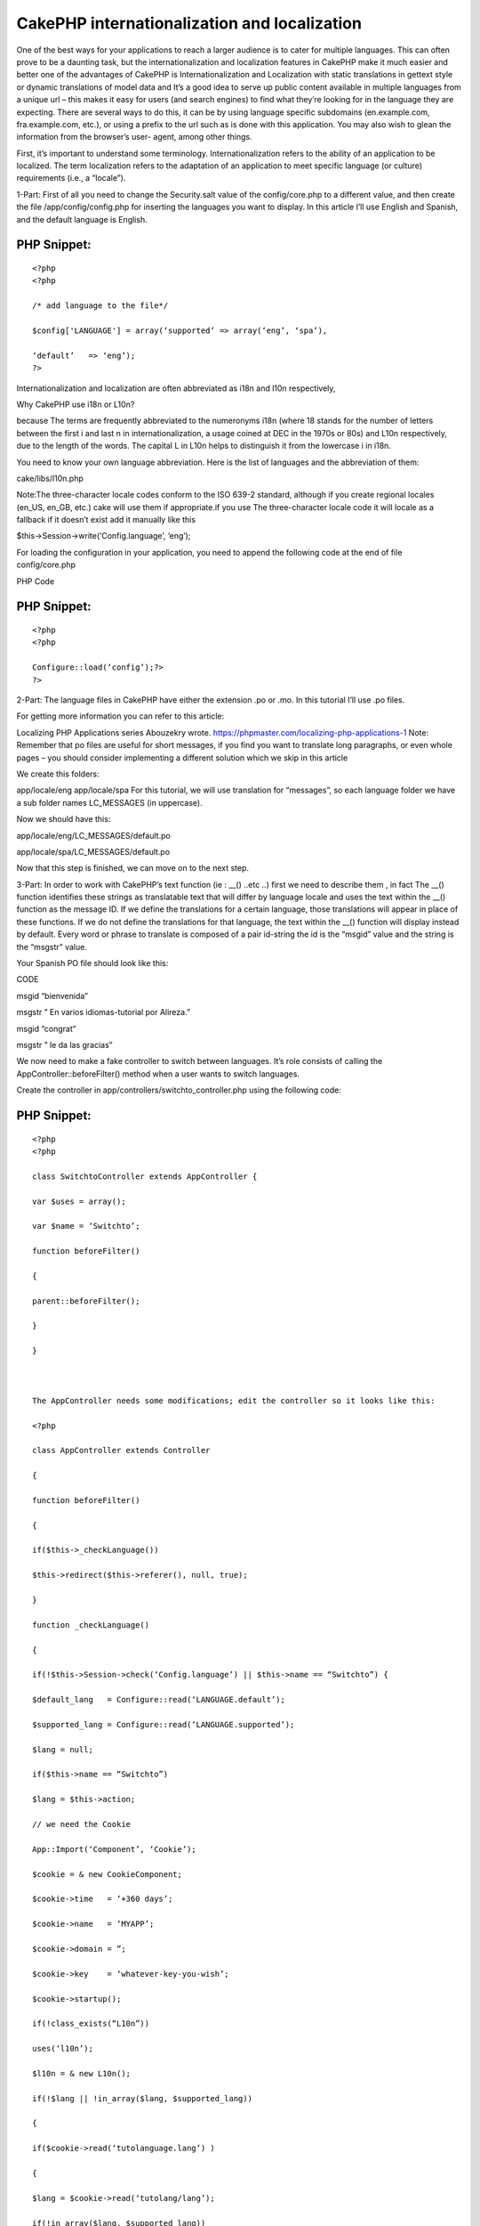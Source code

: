 CakePHP internationalization and localization
=============================================

One of the best ways for your applications to reach a larger audience
is to cater for multiple languages. This can often prove to be a
daunting task, but the internationalization and localization features
in CakePHP make it much easier and better one of the advantages of
CakePHP is Internationalization and Localization with static
translations in gettext style or dynamic translations of model data
and It’s a good idea to serve up public content available in multiple
languages from a unique url – this makes it easy for users (and search
engines) to find what they’re looking for in the language they are
expecting. There are several ways to do this, it can be by using
language specific subdomains (en.example.com, fra.example.com, etc.),
or using a prefix to the url such as is done with this application.
You may also wish to glean the information from the browser’s user-
agent, among other things.

First, it’s important to understand some terminology.
Internationalization refers to the ability of an application to be
localized. The term localization refers to the adaptation of an
application to meet specific language (or culture) requirements (i.e.,
a “locale”).

1-Part:
First of all you need to change the Security.salt value of the
config/core.php to a different value, and then create the file
/app/config/config.php for inserting the languages you want to
display. In this article I’ll use English and Spanish, and the default
language is English.

PHP Snippet:
````````````

::

    <?php
    <?php

    /* add language to the file*/

    $config['LANGUAGE'] = array(‘supported’ => array(‘eng’, ‘spa’),

    ‘default’   => ‘eng’);
    ?>

Internationalization and localization are often abbreviated as i18n
and l10n respectively,

Why CakePHP use i18n or L10n?

because The terms are frequently abbreviated to the numeronyms i18n
(where 18 stands for the number of letters between the first i and
last n in internationalization, a usage coined at DEC in the 1970s or
80s) and L10n respectively, due to the length of the words. The
capital L in L10n helps to distinguish it from the lowercase i in
i18n.

You need to know your own language abbreviation. Here is the list of
languages and the abbreviation of them:

cake/libs/l10n.php

Note:The three-character locale codes conform to the ISO 639-2
standard, although if you create regional locales (en_US, en_GB, etc.)
cake will use them if appropriate.if you use The three-character
locale code it will locale as a fallback if it doesn’t exist add it
manually like this

$this->Session->write(‘Config.language’, ‘eng’);


For loading the configuration in your application, you need to append
the following code at the end of file config/core.php

PHP Code

PHP Snippet:
````````````

::

    <?php
    <?php

    Configure::load(‘config’);?>
    ?>

2-Part:
The language files in CakePHP have either the extension .po or .mo. In
this tutorial I’ll use .po files.

For getting more information you can refer to this article:

Localizing PHP Applications series Abouzekry wrote.
`https://phpmaster.com/localizing-php-applications-1`_
Note: Remember that po files are useful for short messages, if you
find you want to translate long paragraphs, or even whole pages – you
should consider implementing a different solution which we skip in
this article

We create this folders:

app/locale/eng
app/locale/spa
For this tutorial, we will use translation for “messages”, so each
language folder we have a sub folder names LC_MESSAGES (in uppercase).

Now we should have this:

app/locale/eng/LC_MESSAGES/default.po

app/locale/spa/LC_MESSAGES/default.po

Now that this step is finished, we can move on to the next step.

3-Part:
In order to work with CakePHP’s text function (ie : __() ..etc ..)
first we need to describe them , in fact The __() function identifies
these strings as translatable text that will differ by language locale
and uses the text within the __() function as the message ID. If we
define the translations for a certain language, those translations
will appear in place of these functions. If we do not define the
translations for that language, the text within the __() function will
display instead by default. Every word or phrase to translate is
composed of a pair id-string the id is the “msgid” value and the
string is the “msgstr” value.

Your Spanish PO file should look like this:

CODE

msgid “bienvenida”

msgstr ” En varios idiomas-tutorial por Alireza.”

msgid “congrat”

msgstr ” le da las gracias”

We now need to make a fake controller to switch between languages.
It’s role consists of calling the AppController::beforeFilter() method
when a user wants to switch languages.

Create the controller in app/controllers/switchto_controller.php using
the following code:

PHP Snippet:
````````````

::

    <?php
    <?php

    class SwitchtoController extends AppController {

    var $uses = array();

    var $name = ‘Switchto’;

    function beforeFilter()

    {

    parent::beforeFilter();

    }

    }



    The AppController needs some modifications; edit the controller so it looks like this:

    <?php

    class AppController extends Controller

    {

    function beforeFilter()

    {

    if($this->_checkLanguage())

    $this->redirect($this->referer(), null, true);

    }

    function _checkLanguage()

    {

    if(!$this->Session->check(‘Config.language’) || $this->name == “Switchto”) {

    $default_lang   = Configure::read(‘LANGUAGE.default’);

    $supported_lang = Configure::read(‘LANGUAGE.supported’);

    $lang = null;

    if($this->name == “Switchto”)

    $lang = $this->action;

    // we need the Cookie

    App::Import(‘Component’, ‘Cookie’);

    $cookie = & new CookieComponent;

    $cookie->time   = ‘+360 days’;

    $cookie->name   = ‘MYAPP’;

    $cookie->domain = ”;

    $cookie->key    = ‘whatever-key-you-wish’;

    $cookie->startup();

    if(!class_exists(“L10n”))

    uses(‘l10n’);

    $l10n = & new L10n();

    if(!$lang || !in_array($lang, $supported_lang))

    {

    if($cookie->read(‘tutolanguage.lang’) )

    {

    $lang = $cookie->read(‘tutolang/lang’);

    if(!in_array($lang, $supported_lang))

    $lang = null;

    }

    /* try to find a language spaom browser that we support */

    if(!$lang)

    {

    $browserLang = split (‘[,;]‘, env(‘HTTP_ACCEPT_LANGUAGE’));

    foreach($browserLang as $langKey )

    {

    if(isset($l10n->__l10nCatalog[$langKey]) &&

    in_array($l10n->__l10nCatalog[$langKey]['locale'], $supported_lang) )

    {

    $lang = $l10n->__l10nCatalog[$langKey]['locale'];

    break;

    }

    }

    }

    }

    if(!$lang)

    $lang = $language_default;

    // set the language, and write in cookie

    $l10n->__setLanguage($lang);

    $cookie->write(array(‘tutolanguage.lang’ => $lang));

    $this->Session->write(‘Config.language’,$lang);

    if($this->name == “Switchto”)

    return true;

    }

    return false;

    }

    }

     ?>

In order to remember the language selected by the user, we will use
cookies and so I’ve imported the Cookie component. I’ve chosen to
integrate the cookie this way instead of declaring it in $components
in order to avoid the overhead on the component in every call.

Explanations for _checkLanguage method:

The method work in 2 cases only: “when no session language is set” and
“when user wants to switch language”. This is handling by the first
condition statement.
We get our supported languages and the default one from the
configuration.
If the controller is “SwitchTo”, it’s because the user clicks on a
link to change the language. Then the action will be our language
chosen (see below how to set a link to handle language switching. We
suppose the desired language is the action name.
Next we import the Cookie component. Indeed in order to remember the
language we use cookies,I have used this way to integrate the cookie
instead of declaring it in the $components in order to avoid the
overhead on the component in every call(I test it ).
We set the cookie parameters, you may change this to your own setting.
Note that the call to $cookie->startup is essential to have the
expiration date properly initialized.
We will use the class L10n for setting our language. We instantiate an
object of this class.
We verify that our desired language is supported (either the desired
is null, or set by the SwitchTo action.
If the language is not supported we look if we have it in the cookie.
If so we still verify we support it (that can happen in case or a
removal of a language).
In case we did not have any language, we verify if one of the browser
supported language is matching one of our supported language. If so,
we will use the first one matching.
Still no language defined, then we will use our application default’s
language.
We use the L10n _setLanguage method to set our language application
wide and we set our session language (missing this will screw up the
process).
We write the language in the cookie. When a user comes back, he will
be automatically set to the last language he was.
We return true in case of a deliberated language switch in order the
beforeFilter to redirect to the referrer URL.
The beforerFilter is self-explanatory, we redirect to the referrer in
case the user did choose another language.

4-Part:
A sample main page

To test the example, I modified the cake default main page (copy from
cake distribution and place it in app/views/pages/display.ctp

PHP Snippet:
````````````

::

    <?php
    <h2><?php __(” bienvenida”); ?></h2>

    <br />

    <ul>

    <li><?php echo $html->link(‘English’, ‘/switchto/eng’);?></li>

    <li><?php echo $html->link(‘Spanish’, ‘/switchto/spa’);?></li>

    </ul>

    <br />

    <h3><?php echo __(“congrat”, true);?><h3>

     ?>

The file demonstrates two ways in which the __() function is used. In
either case, the first argument is a value that matches a msgid in the
default.po file. if the msgid is not found in the PO file, then the
value will be returned as is. By default, the translation message (or
the unmatched msgid) will be outputted to the user. But __() also
supports a second optional Boolean parameter which you can use if you
want to capture the output instead of sending it, perhaps to pass to
another function or anything else you may need to do to it.

It’s worth noting the language files are cached into the
tmp/cache/persistent/cake_core_default_xxx files (where xxx is the
locale). When using cake with debug = 0, be sure to delete the cached
language file in order to reflect the changes immediately.

5-Part: Summery
When it comes to internationalization and localization your web
application, you may have a lot of options but CakePHP will be the
best choice . in fact using cookie instead of subdomain and other ways
or using translations in gettext style have lots of advantages which
we will find in this article and CakePHP make it rapid and more
flexible to create your applicatio

.. _https://phpmaster.com/localizing-php-applications-1: https://phpmaster.com/localizing-php-applications-1

.. author::
.. categories:: articles
.. tags:: Articles

